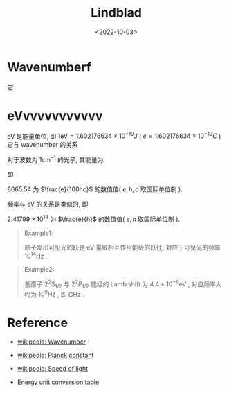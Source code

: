 #+TITLE: Lindblad
#+DATE: <2022-10-03>
#+CATEGORIES: 专业笔记
#+TAGS: Atomic and Optical Physics
#+HTML: <!-- toc -->
#+HTML: <!-- more -->

* Wavenumberf

\begin{align}
\tilde{\nu} = \frac{1}{\lambda}
\end{align}


\begin{align}
c = \nu \lambda
\end{align}
它
\begin{align} 
\nu = c \tilde{\nu}
\end{align}


* eVvvvvvvvvvvv

eV 是能量单位, 即 $1 \mathrm{eV} = 1.602176634 \times 10^{-19} J$ ( $e =
1.602176634\times 10^{-19} C$ )
它与 wavenumber 的关系
\begin{align}
E = h \nu = h c \tilde{\nu}
\end{align}
对于波数为 $1 \mathrm{cm}^{-1}$ 的光子, 其能量为
\begin{align}
E = h c \cdot 1 \mathrm{cm}^{-1}
  =& 6.62607015×10^{−34} \mathrm{J}\cdot \mathrm{Hz}^{−1}
    \times 299792458 \mathrm{m/s} \times 1 \mathrm{cm}^{-1} \\
  =& 6.62607015×10^{−34} \times 299792458 \times 10^{2} \mathrm{J} \\
 = &\frac{6.62607015×10^{−34} \times 299792458 \times 10^{2}}{1.602176634 \times 10^{-19}} \mathrm{eV}
\end{align}
即
\begin{align}
1 \mathrm{eV} = h c \cdot 1 \mathrm{cm}^{-1} \times
   \frac{1.602176634 \times 10^{-19}}{6.62607015×10^{−34} \times 299792458 \times 10^{2}}
   = 8065.54 \times h c \cdot 1 \mathrm{cm}^{-1}
\end{align}
8065.54 为 $\frac{e}{100hc}$ 的数值值( $e, h, c$ 取国际单位制 ).

频率与 eV 的关系是类似的, 即
\begin{align}
E =& h \nu = h \cdot 1 \mathrm{Hz} = 6.62607015×10^{−34} \mathrm{J} \\
  =& \frac{6.62607015×10^{−34}}{1.602176634 \times 10^{-19}} \mathrm{eV}
\end{align}
\begin{align}
1 \mathrm{eV} = \frac{1.602176634 \times 10^{-19}}{6.62607015×10^{−34}}
     \times h \cdot 1 \mathrm{Hz} = 2.41799\times 10^{14} \times h \cdot 1 \mathrm{Hz}
\end{align}
$2.41799\times 10^{14}$ 为 $\frac{e}{h}$ 的数值值( $e, h$ 取国际单位制 ).

#+begin_quote
Example1:

原子发出可见光的跃是 eV 量级相互作用能级的跃迁, 对应于可见光的频率 $10^{14} \mathrm{Hz}$ .
#+end_quote

#+begin_quote
Example2:

氢原子 $2^2S_{1/2}$ 与 $2^2P_{1/2}$ 能级的 Lamb shift 为
$4.4 \times 10^{-6} \mathrm{eV}$ , 对应频率大约为 $10^9 \mathrm{Hz}$ , 即 GHz .
#+end_quote

* Reference

- [[https://en.wikipedia.org/wiki/Wavenumber][wikipedia: Wavenumber]]

- [[https://en.wikipedia.org/wiki/Planck_constant][wikipedia: Planck constant]]

- [[https://en.wikipedia.org/wiki/Speed_of_light][wikipedia: Speed of light]]

- [[http://wild.life.nctu.edu.tw/class/common/energy-unit-conv-table.html][Energy unit conversion table]]
